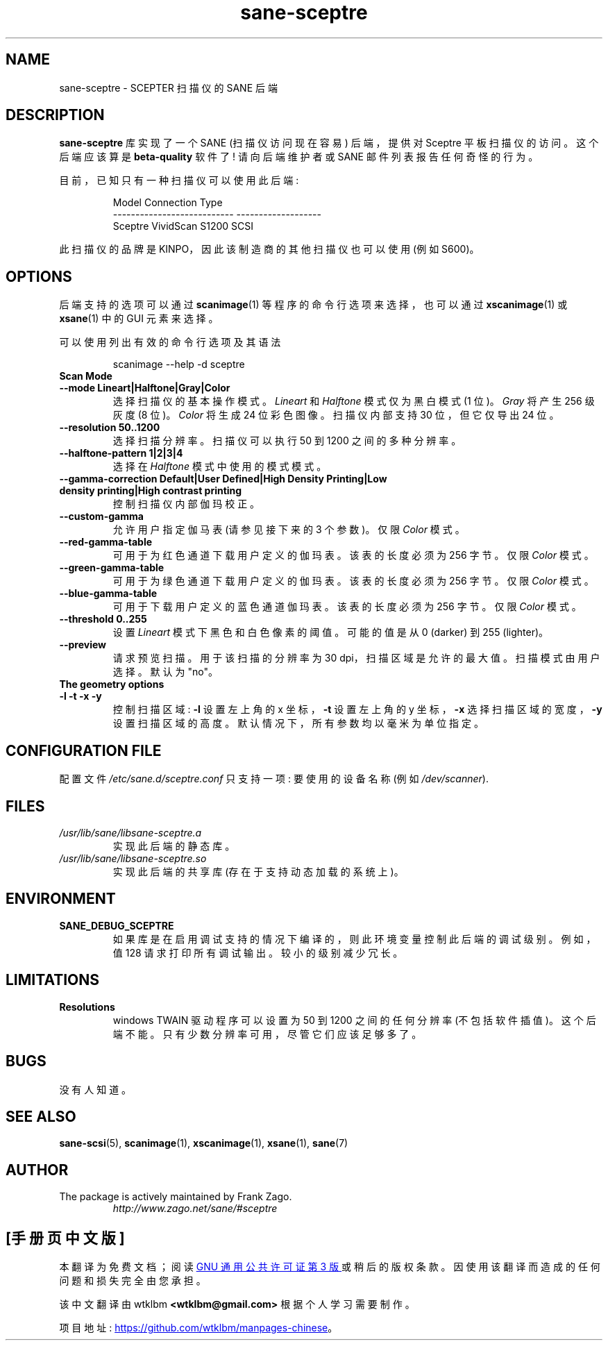 .\" -*- coding: UTF-8 -*-
.\"*******************************************************************
.\"
.\" This file was generated with po4a. Translate the source file.
.\"
.\"*******************************************************************
.TH sane\-sceptre 5 "11 Jul 2008" "" "SANE Scanner Access Now Easy"
.IX sane\-sceptre
.SH NAME
sane\-sceptre \- SCEPTER 扫描仪的 SANE 后端
.SH DESCRIPTION
\fBsane\-sceptre\fP 库实现了一个 SANE (扫描仪访问现在容易) 后端，提供对 Sceptre 平板扫描仪的访问。这个后端应该算是
\fBbeta\-quality\fP 软件了! 请向后端维护者或 SANE 邮件列表报告任何奇怪的行为。
.PP
目前，已知只有一种扫描仪可以使用此后端:
.PP
.RS
.nf
\f(CRModel                        Connection Type
\-\-\-\-\-\-\-\-\-\-\-\-\-\-\-\-\-\-\-\-\-\-\-\-\-\-\-  \-\-\-\-\-\-\-\-\-\-\-\-\-\-\-\-\-\-\-
Sceptre VividScan S1200      SCSI\fR
.fi
.RE

此扫描仪的品牌是 KINPO，因此该制造商的其他扫描仪也可以使用 (例如 S600)。
.SH OPTIONS
后端支持的选项可以通过 \fBscanimage\fP(1) 等程序的命令行选项来选择，也可以通过 \fBxscanimage\fP(1) 或
\fBxsane\fP(1) 中的 GUI 元素来选择。

可以使用列出有效的命令行选项及其语法

.RS
scanimage \-\-help \-d sceptre
.RE

.TP 
\fBScan Mode\fP

.TP 
\fB\-\-mode Lineart|Halftone|Gray|Color\fP
选择扫描仪的基本操作模式。 \fILineart\fP 和 \fIHalftone\fP 模式仅为黑白模式 (1 位)。 \fIGray\fP 将产生 256 级灰度
(8 位)。 \fIColor\fP 将生成 24 位彩色图像。扫描仪内部支持 30 位，但它仅导出 24 位。

.TP 
\fB\-\-resolution 50..1200\fP
选择扫描分辨率。扫描仪可以执行 50 到 1200 之间的多种分辨率。

.TP 
\fB\-\-halftone\-pattern 1|2|3|4\fP
选择在 \fIHalftone\fP 模式中使用的模式模式。

.TP 
\fB\-\-gamma\-correction Default|User Defined|High Density Printing|Low density printing|High contrast printing\fP
控制扫描仪内部伽玛校正。

.TP 
\fB\-\-custom\-gamma\fP
允许用户指定伽马表 (请参见接下来的 3 个参数)。 仅限 \fIColor\fP 模式。

.TP 
\fB\-\-red\-gamma\-table\fP
可用于为红色通道下载用户定义的伽玛表。该表的长度必须为 256 字节。 仅限 \fIColor\fP 模式。

.TP 
\fB\-\-green\-gamma\-table\fP
可用于为绿色通道下载用户定义的伽玛表。该表的长度必须为 256 字节。 仅限 \fIColor\fP 模式。

.TP 
\fB\-\-blue\-gamma\-table\fP
可用于下载用户定义的蓝色通道伽玛表。该表的长度必须为 256 字节。 仅限 \fIColor\fP 模式。

.TP 
\fB\-\-threshold 0..255\fP
设置 \fILineart\fP 模式下黑色和白色像素的阈值。可能的值是从 0 (darker) 到 255 (lighter)。

.TP 
\fB\-\-preview\fP
请求预览扫描。用于该扫描的分辨率为 30 dpi，扫描区域是允许的最大值。扫描模式由用户选择。默认为 "no"。

.TP 
\fBThe geometry options\fP

.TP 
\fB\-l \-t \-x \-y\fP
控制扫描区域: \fB\-l\fP 设置左上角的 x 坐标，\fB\-t\fP 设置左上角的 y 坐标，\fB\-x\fP 选择扫描区域的宽度，\fB\-y\fP
设置扫描区域的高度。默认情况下，所有参数均以毫米为单位指定。


.SH "CONFIGURATION FILE"
配置文件 \fI/etc/sane.d/sceptre.conf\fP 只支持一项: 要使用的设备名称 (例如 \fI/dev/scanner\fP).


.SH FILES
.TP 
\fI/usr/lib/sane/libsane\-sceptre.a\fP
实现此后端的静态库。
.TP 
\fI/usr/lib/sane/libsane\-sceptre.so\fP
实现此后端的共享库 (存在于支持动态加载的系统上)。


.SH ENVIRONMENT
.TP 
\fBSANE_DEBUG_SCEPTRE\fP
如果库是在启用调试支持的情况下编译的，则此环境变量控制此后端的调试级别。例如，值 128 请求打印所有调试输出。较小的级别减少冗长。


.SH LIMITATIONS
.TP 
\fBResolutions\fP
windows TWAIN 驱动程序可以设置为 50 到 1200 之间的任何分辨率
(不包括软件插值)。这个后端不能。只有少数分辨率可用，尽管它们应该足够多了。


.SH BUGS
没有人知道。


.SH "SEE ALSO"
\fBsane\-scsi\fP(5), \fBscanimage\fP(1), \fBxscanimage\fP(1), \fBxsane\fP(1), \fBsane\fP(7)


.SH AUTHOR

.TP 
The package is actively maintained by Frank Zago.
\fIhttp://www.zago.net/sane/#sceptre\fP
.PP
.SH [手册页中文版]
.PP
本翻译为免费文档；阅读
.UR https://www.gnu.org/licenses/gpl-3.0.html
GNU 通用公共许可证第 3 版
.UE
或稍后的版权条款。因使用该翻译而造成的任何问题和损失完全由您承担。
.PP
该中文翻译由 wtklbm
.B <wtklbm@gmail.com>
根据个人学习需要制作。
.PP
项目地址:
.UR \fBhttps://github.com/wtklbm/manpages-chinese\fR
.ME 。
